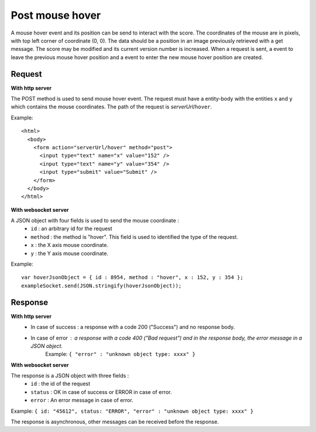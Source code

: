 .. index::
   single: mouse; hover event

Post mouse hover
===================

A mouse hover event and its position can be send to interact with the score. The coordinates of the mouse are in pixels, with top left corner of coordinate (0, 0). The data should be a position in an image previously retrieved with a get message. The score may be modified and its current version number is increased. When a request is sent, a event to leave the previous mouse hover position and a event to enter the new mouse hover position are created. 

Request
##################

**With http server**

The POST method is used to send mouse hover event. The request must have a entity-body with the entities ``x`` and ``y`` which contains the mouse coordinates.
The path of the request is *serverUrl*/``hover``.

Example::

   <html>
     <body>
       <form action="serverUrl/hover" method="post">
         <input type="text" name="x" value="152" />
	 <input type="text" name="y" value="354" />
         <input type="submit" value="Submit" />
       </form>
     </body>
   </html>

**With websocket server**

A JSON object with four fields is used to send the mouse coordinate :
	* ``id`` : an arbitrary id for the request
	* ``method`` : the method is "hover". This field is used to identified the type of the request.
	* ``x`` : the X axis mouse coordinate.
	* ``y`` : the Y axis mouse coordinate.

Example::

   var hoverJsonObject = { id : 8954, method : "hover", x : 152, y : 354 };
   exampleSocket.send(JSON.stringify(hoverJsonObject));

Response
#######################

**With http server**
	* In case of success : a response with a code 200 ("Success") and no response body.
	* In case of error : a response with a code 400 ("Bad request") and in the response body, the error message in a JSON object.
		| Example: ``{ "error" : "unknown object type: xxxx" }``

**With websocket server**

The response is a JSON object with three fields :
	* ``id`` : the id of the request
	* ``status`` : OK in case of success or ERROR in case of error.
	* ``error`` : An error message in case of error.

Example: ``{ id: "45612", status: "ERROR", "error" : "unknown object type: xxxx" }``

The response is asynchronous, other messages can be received before the response.

